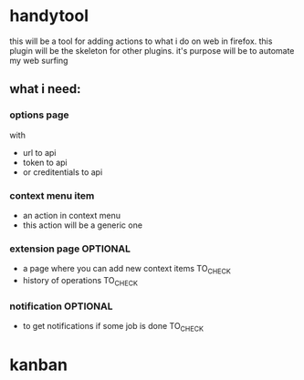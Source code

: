 * handytool

this will be a tool for adding actions to what i do on web in
firefox. this plugin will be the skeleton for other plugins.
it's purpose will be to automate my web surfing

** what i need:
*** options page
with 
- url to api
- token to api
- or creditentials to api

*** context menu item
- an action in context menu
- this action will be a generic one

*** extension page OPTIONAL
- a page where you can add new context items TO_CHECK
- history of operations TO_CHECK
*** notification OPTIONAL
- to get notifications if some job is done TO_CHECK 


* kanban


